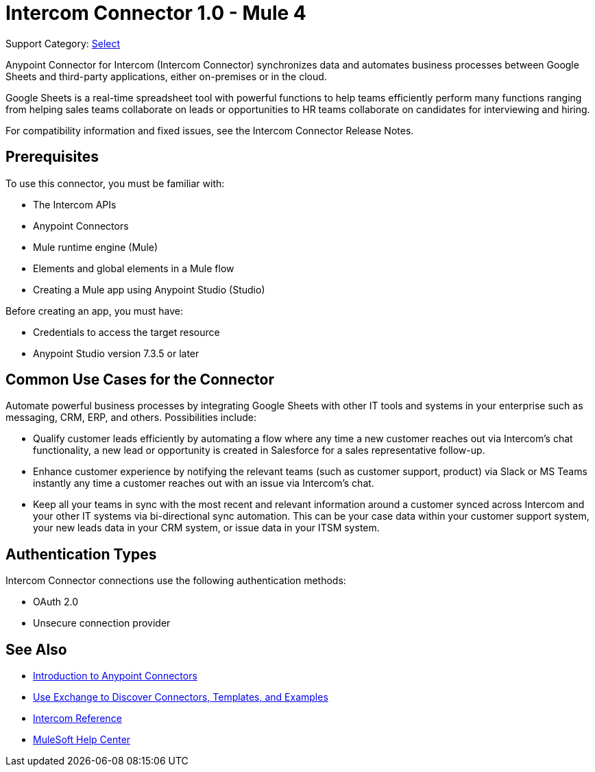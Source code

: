 = Intercom Connector 1.0 - Mule 4

Support Category: https://www.mulesoft.com/legal/versioning-back-support-policy#anypoint-connectors[Select]

Anypoint Connector for Intercom (Intercom Connector) synchronizes data and automates business processes between Google Sheets and third-party applications, either on-premises or in the cloud.

Google Sheets is a real-time spreadsheet tool with powerful functions to help teams efficiently perform many functions ranging from helping sales teams collaborate on leads or opportunities to HR teams collaborate on candidates for interviewing and hiring.

For compatibility information and fixed issues, see the Intercom Connector Release Notes.

== Prerequisites

To use this connector, you must be familiar with:

* The Intercom APIs
* Anypoint Connectors
* Mule runtime engine (Mule)
* Elements and global elements in a Mule flow
* Creating a Mule app using Anypoint Studio (Studio)

Before creating an app, you must have:

* Credentials to access the target resource
* Anypoint Studio version 7.3.5 or later

== Common Use Cases for the Connector

Automate powerful business processes by integrating Google Sheets with other IT tools and systems in your enterprise such as messaging, CRM, ERP, and others. Possibilities include:

* Qualify customer leads efficiently by automating a flow where any time a new customer reaches out via Intercom’s chat functionality, a new lead or opportunity is created in Salesforce for a sales representative follow-up.

* Enhance customer experience by notifying the relevant teams (such as customer support, product) via Slack or MS Teams instantly any time a customer reaches out with an issue via Intercom’s chat.

* Keep all your teams in sync with the most recent and relevant information around a customer synced across Intercom and your other IT systems via bi-directional sync automation.  This can be your case data within your customer support system, your new leads data in your CRM system, or issue data in your ITSM system. 

== Authentication Types

Intercom Connector connections use the following authentication methods:

* OAuth 2.0
* Unsecure connection provider


== See Also

* xref:connectors::introduction/introduction-to-anypoint-connectors.adoc[Introduction to Anypoint Connectors]
* xref:connectors::introduction/intro-use-exchange.adoc[Use Exchange to Discover Connectors, Templates, and Examples]
* xref:intercom-connector-reference.adoc[Intercom Reference]
* https://help.mulesoft.com[MuleSoft Help Center]
